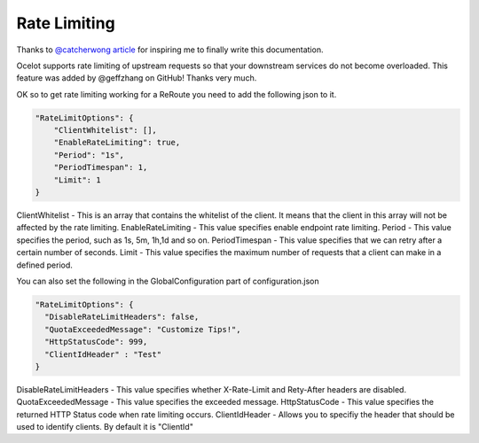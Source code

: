 Rate Limiting
=============

Thanks to `@catcherwong article <http://www.c-sharpcorner.com/article/building-api-gateway-using-ocelot-in-asp-net-core-rate-limiting-part-four/>`_ for inspiring me to finally write this documentation.

Ocelot supports rate limiting of upstream requests so that your downstream services do not become overloaded. This feature was added by @geffzhang on GitHub! Thanks very much.

OK so to get rate limiting working for a ReRoute you need to add the following json to it. 

.. code-block:: json

    "RateLimitOptions": {  
        "ClientWhitelist": [],  
        "EnableRateLimiting": true,  
        "Period": "1s",  
        "PeriodTimespan": 1,  
        "Limit": 1  
    }  

ClientWhitelist - This is an array that contains the whitelist of the client. It means that the client in this array will not be affected by the rate limiting.
EnableRateLimiting - This value specifies enable endpoint rate limiting.
Period - This value specifies the period, such as 1s, 5m, 1h,1d and so on.
PeriodTimespan - This value specifies that we can retry after a certain number of seconds.
Limit - This value specifies the maximum number of requests that a client can make in a defined period.

You can also set the following in the GlobalConfiguration part of configuration.json

.. code-block:: json

    "RateLimitOptions": {  
      "DisableRateLimitHeaders": false,  
      "QuotaExceededMessage": "Customize Tips!",  
      "HttpStatusCode": 999,
      "ClientIdHeader" : "Test"
    }  

DisableRateLimitHeaders - This value specifies whether X-Rate-Limit and Rety-After headers are disabled.
QuotaExceededMessage - This value specifies the exceeded message.
HttpStatusCode - This value specifies the returned HTTP Status code when rate limiting occurs.
ClientIdHeader - Allows you to specifiy the header that should be used to identify clients. By default it is "ClientId"
